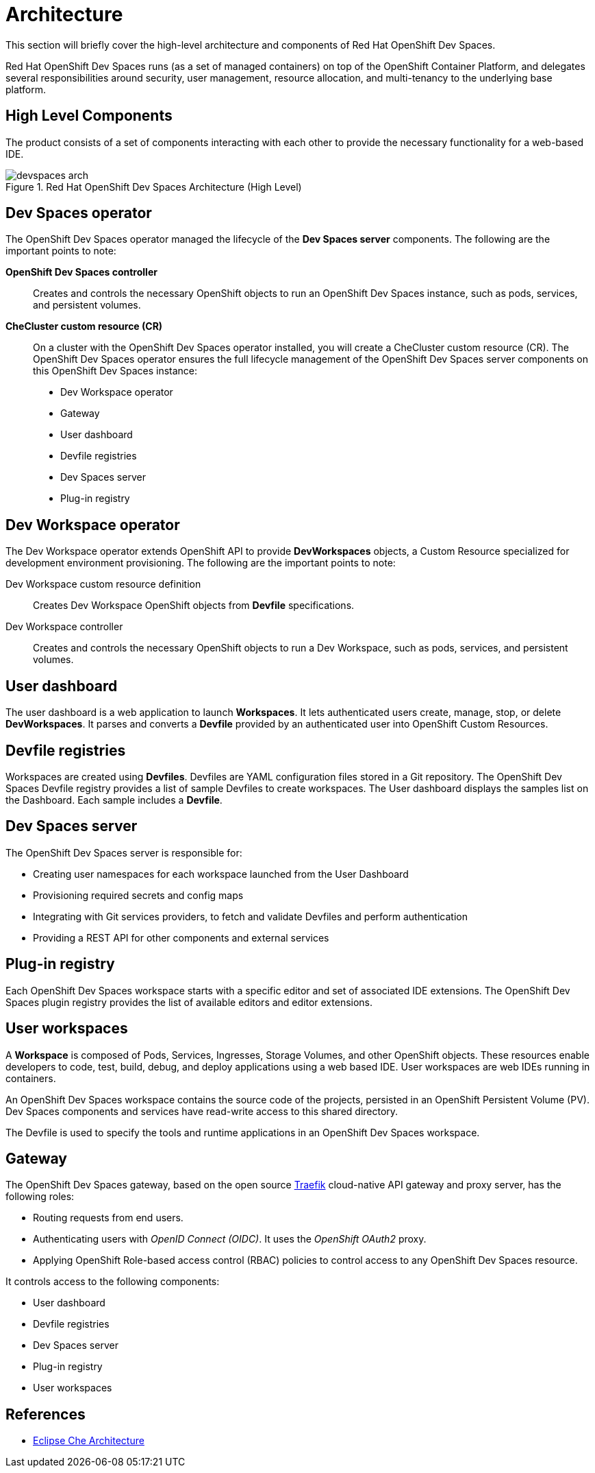 = Architecture

This section will briefly cover the high-level architecture and components of Red Hat OpenShift Dev Spaces.

Red Hat OpenShift Dev Spaces runs (as a set of managed containers) on top of the OpenShift Container Platform, and delegates several responsibilities around security, user management, resource allocation, and multi-tenancy to the underlying base platform.

== High Level Components

The product consists of a set of components interacting with each other to provide the necessary functionality for a web-based IDE. 

image::devspaces-arch.png[title=Red Hat OpenShift Dev Spaces Architecture (High Level)]

== Dev Spaces operator

The OpenShift Dev Spaces operator managed the lifecycle of the  **Dev Spaces server** components. The following are the important points to note:

**OpenShift Dev Spaces controller**::
Creates and controls the necessary OpenShift objects to run an OpenShift Dev Spaces instance, such as pods, services, and persistent volumes.

**CheCluster custom resource (CR)**::
On a cluster with the OpenShift Dev Spaces operator installed, you will create a CheCluster custom resource (CR). The OpenShift Dev Spaces operator ensures the full lifecycle management of the OpenShift Dev Spaces server components on this OpenShift Dev Spaces instance:
+
* Dev Workspace operator
* Gateway
* User dashboard
* Devfile registries
* Dev Spaces server
* Plug-in registry

== Dev Workspace operator

The Dev Workspace operator extends OpenShift API to provide **DevWorkspaces** objects, a Custom Resource specialized for development environment provisioning. The following are the important points to note:

Dev Workspace custom resource definition::
Creates Dev Workspace OpenShift objects from **Devfile** specifications.

Dev Workspace controller::
Creates and controls the necessary OpenShift objects to run a Dev Workspace, such as pods, services, and persistent volumes.

== User dashboard

The user dashboard is a web application to launch *Workspaces*. It lets authenticated users create, manage, stop, or delete **DevWorkspaces**. It parses and converts a **Devfile** provided by an authenticated user into OpenShift Custom Resources.

== Devfile registries

Workspaces are created using **Devfiles**. Devfiles are YAML configuration files stored in a Git repository. The OpenShift Dev Spaces Devfile registry provides a list of sample Devfiles to create workspaces. The User dashboard displays the samples list on the Dashboard. Each sample includes a **Devfile**.

== Dev Spaces server

The OpenShift Dev Spaces server is responsible for:

* Creating user namespaces for each workspace launched from the User Dashboard
* Provisioning required secrets and config maps
* Integrating with Git services providers, to fetch and validate Devfiles and perform authentication
* Providing a REST API for other components and external services

== Plug-in registry

Each OpenShift Dev Spaces workspace starts with a specific editor and set of associated IDE extensions. The OpenShift Dev Spaces plugin registry provides the list of available editors and editor extensions.

== User workspaces

A **Workspace** is composed of Pods, Services, Ingresses, Storage Volumes, and other OpenShift objects. These resources enable developers to code, test, build, debug, and deploy applications using a web based IDE. User workspaces are web IDEs running in containers.

An OpenShift Dev Spaces workspace contains the source code of the projects, persisted in an OpenShift Persistent Volume (PV). Dev Spaces components and services have read-write access to this shared directory.

The Devfile is used to specify the tools and runtime applications in an OpenShift Dev Spaces workspace.

== Gateway

The OpenShift Dev Spaces gateway, based on the open source https://traefik.io/traefik[Traefik] cloud-native API gateway and proxy server, has the following roles:

* Routing requests from end users.
* Authenticating users with _OpenID Connect (OIDC)_. It uses the _OpenShift OAuth2_ proxy.
* Applying OpenShift Role-based access control (RBAC) policies to control access to any OpenShift Dev Spaces resource.

It controls access to the following components:

* User dashboard
* Devfile registries
* Dev Spaces server
* Plug-in registry
* User workspaces

== References

* https://eclipse.dev/che/technology/[Eclipse Che Architecture^]
